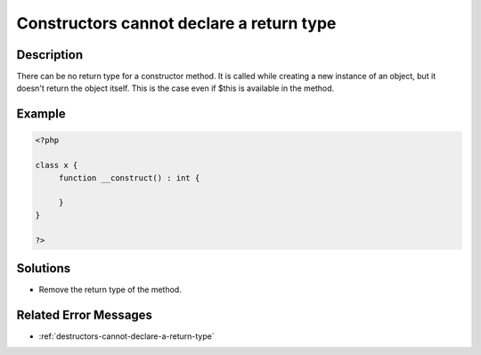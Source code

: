 .. _constructors-cannot-declare-a-return-type:

Constructors cannot declare a return type
-----------------------------------------
 
	.. meta::
		:description lang=en:
			Constructors cannot declare a return type: There can be no return type for a constructor method.

Description
___________
 
There can be no return type for a constructor method. It is called while creating a new instance of an object, but it doesn't return the object itself. This is the case even if $this is available in the method. 

Example
_______

.. code-block:: php

   <?php
   
   class x {
   	function __construct() : int {
   	
   	}
   }
   
   ?>

Solutions
_________

+ Remove the return type of the method.

Related Error Messages
______________________

+ :ref:`destructors-cannot-declare-a-return-type`

